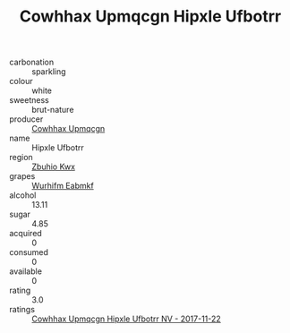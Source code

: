 :PROPERTIES:
:ID:                     7f12c3c3-4ad2-4e21-abd8-d14a5cc914d9
:END:
#+TITLE: Cowhhax Upmqcgn Hipxle Ufbotrr 

- carbonation :: sparkling
- colour :: white
- sweetness :: brut-nature
- producer :: [[id:3e62d896-76d3-4ade-b324-cd466bcc0e07][Cowhhax Upmqcgn]]
- name :: Hipxle Ufbotrr
- region :: [[id:36bcf6d4-1d5c-43f6-ac15-3e8f6327b9c4][Zbuhio Kwx]]
- grapes :: [[id:8bf68399-9390-412a-b373-ec8c24426e49][Wurhifm Eabmkf]]
- alcohol :: 13.11
- sugar :: 4.85
- acquired :: 0
- consumed :: 0
- available :: 0
- rating :: 3.0
- ratings :: [[id:066053d3-5b4a-4458-bbca-1c74797de137][Cowhhax Upmqcgn Hipxle Ufbotrr NV - 2017-11-22]]


